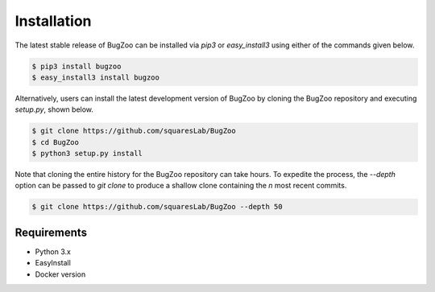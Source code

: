 Installation
============

The latest stable release of BugZoo can be installed via `pip3` or
`easy_install3` using either of the commands given below.

.. code-block:: bash

  $ pip3 install bugzoo
  $ easy_install3 install bugzoo


Alternatively, users can install the latest development version of BugZoo
by cloning the BugZoo repository and executing `setup.py`, shown below.


.. code-block:: bash

  $ git clone https://github.com/squaresLab/BugZoo
  $ cd BugZoo
  $ python3 setup.py install


Note that cloning the entire history for the BugZoo repository can take hours.
To expedite the process, the `--depth` option can be passed to `git clone` to
produce a shallow clone containing the *n* most recent commits.

.. code-block:: bash

  $ git clone https://github.com/squaresLab/BugZoo --depth 50


Requirements
------------

* Python 3.x
* EasyInstall
* Docker version
